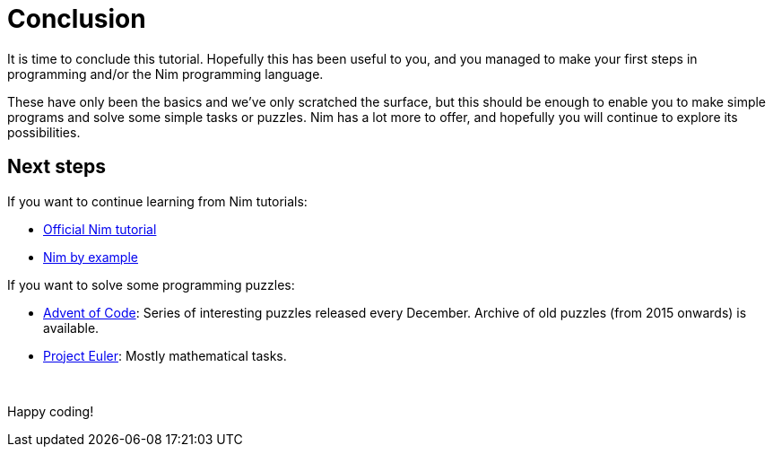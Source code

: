 = Conclusion



It is time to conclude this tutorial.
Hopefully this has been useful to you, and you managed to make your first steps in programming and/or the Nim programming language.

These have only been the basics and we've only scratched the surface, but this should be enough to enable you to make simple programs and solve some simple tasks or puzzles.
Nim has a lot more to offer, and hopefully you will continue to explore its possibilities.





== Next steps

If you want to continue learning from Nim tutorials:

* https://nim-lang.org/docs/tut1.html[Official Nim tutorial]

* https://nim-by-example.github.io/[Nim by example]


If you want to solve some programming puzzles:

* http://adventofcode.com/[Advent of Code]: Series of interesting puzzles released every December. Archive of old puzzles (from 2015 onwards) is available.

* https://projecteuler.net/[Project Euler]: Mostly mathematical tasks.



{nbsp}

Happy coding!
